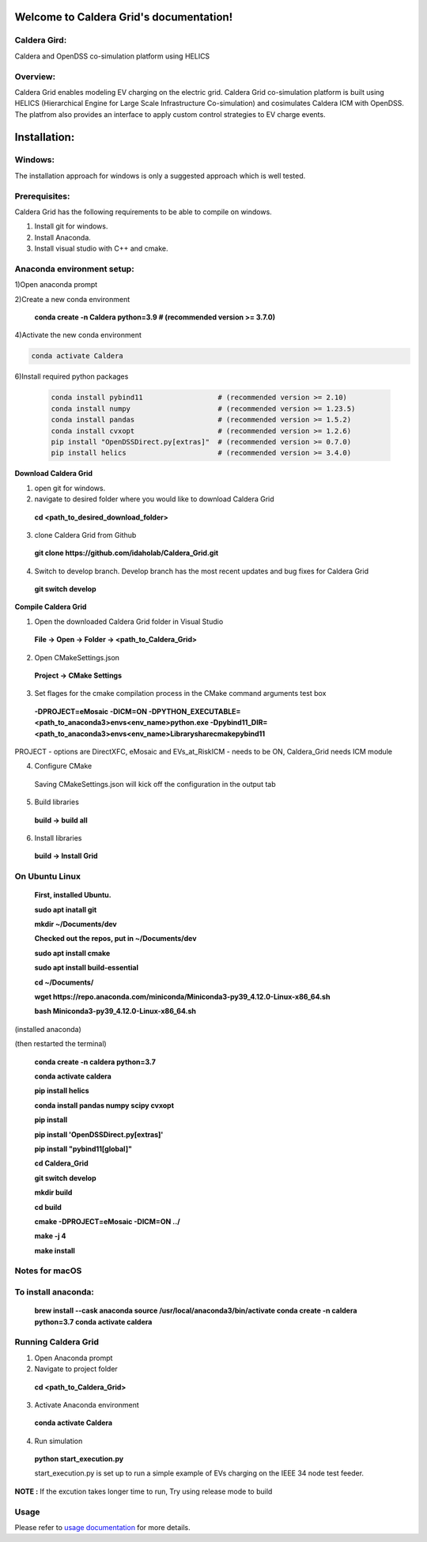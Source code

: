 Welcome to Caldera Grid's documentation!
===================================
**Caldera Gird**:
-------------
Caldera and OpenDSS co-simulation platform using HELICS

**Overview**:
-----------
Caldera Grid enables modeling EV charging on the electric grid. Caldera Grid co-simulation platform is built using HELICS (Hierarchical Engine for Large Scale Infrastructure Co-simulation) and cosimulates Caldera ICM with OpenDSS. The platfrom also provides an interface to apply custom control strategies to EV charge events.

**Installation**:
=============
**Windows**:
------------
The installation approach for windows is only a suggested approach which is well tested.

**Prerequisites**:
----------------
Caldera Grid has the following requirements to be able to compile on windows.

1) Install git for windows.  


2) Install Anaconda.  


3) Install visual studio with C++ and cmake. 


**Anaconda environment setup:** 
----------------------------------

1)Open anaconda prompt

2)Create a new conda environment

   **conda create -n Caldera python=3.9      # (recommended version >= 3.7.0)**

4)Activate the new conda environment

.. code-block:: bash

  conda activate Caldera
 
6)Install required python packages

 .. code-block:: bash

   conda install pybind11                  # (recommended version >= 2.10)
   conda install numpy                     # (recommended version >= 1.23.5)
   conda install pandas                    # (recommended version >= 1.5.2)
   conda install cvxopt                    # (recommended version >= 1.2.6)
   pip install "OpenDSSDirect.py[extras]"  # (recommended version >= 0.7.0)
   pip install helics                      # (recommended version >= 3.4.0)
  


**Download Caldera Grid**

1) open git for windows.

2) navigate to desired folder where you would like to download Caldera Grid

  **cd <path_to_desired_download_folder>**

3) clone Caldera Grid from Github

  **git clone https://github.com/idaholab/Caldera_Grid.git**

4) Switch to develop branch. Develop branch has the most recent updates and bug fixes for Caldera Grid

  **git switch develop**

**Compile Caldera Grid**

1) Open the downloaded Caldera Grid folder in Visual Studio

 **File -> Open -> Folder -> <path_to_Caldera_Grid>**
2) Open CMakeSettings.json

  **Project -> CMake Settings**

3) Set flages for the cmake compilation process in the CMake command arguments test box

 **-DPROJECT=eMosaic -DICM=ON -DPYTHON_EXECUTABLE=<path_to_anaconda3>\envs\<env_name>\python.exe -Dpybind11_DIR=<path_to_anaconda3>\envs\ 
 <env_name>\Library\share\cmake\pybind11**

PROJECT - options are DirectXFC, eMosaic and EVs_at_RiskICM - needs to be ON, Caldera_Grid needs ICM module

4) Configure CMake
  Saving CMakeSettings.json will kick off the configuration in the output tab
5) Build libraries
  **build -> build all**
6) Install libraries
  **build -> Install Grid**


**On Ubuntu Linux**
-----------------------
  **First, installed Ubuntu.**
 
  **sudo apt inatall git**

  **mkdir ~/Documents/dev**

  **Checked out the repos, put in ~/Documents/dev**

  **sudo apt install cmake**

  **sudo apt install build-essential**
    
  **cd ~/Documents/**

  **wget https://repo.anaconda.com/miniconda/Miniconda3-py39_4.12.0-Linux-x86_64.sh**

  **bash Miniconda3-py39_4.12.0-Linux-x86_64.sh**
    
(installed anaconda)

(then restarted the terminal)
    
  **conda create -n caldera python=3.7**

  **conda activate caldera**

  **pip install helics**

  **conda install pandas numpy scipy cvxopt**

  **pip install**

  **pip install 'OpenDSSDirect.py[extras]'**

  **pip install "pybind11[global]"**
    
  **cd Caldera_Grid**

  **git switch develop**

  **mkdir build**

  **cd build**

  **cmake -DPROJECT=eMosaic -DICM=ON ../**

  **make -j 4**

  **make install**


Notes for macOS
------------------
To install anaconda:
-------------------
    **brew install --cask anaconda
    source /usr/local/anaconda3/bin/activate
    conda create -n caldera python=3.7
    conda activate caldera**

**Running Caldera Grid**
-----------------------------
1) Open Anaconda prompt

2) Navigate to project folder

  **cd <path_to_Caldera_Grid>**

3) Activate Anaconda environment

  **conda activate Caldera**
4) Run simulation

  **python start_execution.py**

  start_execution.py is set up to run a simple example of EVs charging on the IEEE 34 node test feeder.

**NOTE :** If the excution takes longer time to run, Try using release mode to build

**Usage**
------------
Please refer to  `usage documentation <https://hpcgitlab.hpc.inl.gov/caldera_charge/caldera_charge_grid/-/raw/main/docs/Caldera-OpenDSS%20simulation%20platform.pptx>`_ for more details.
